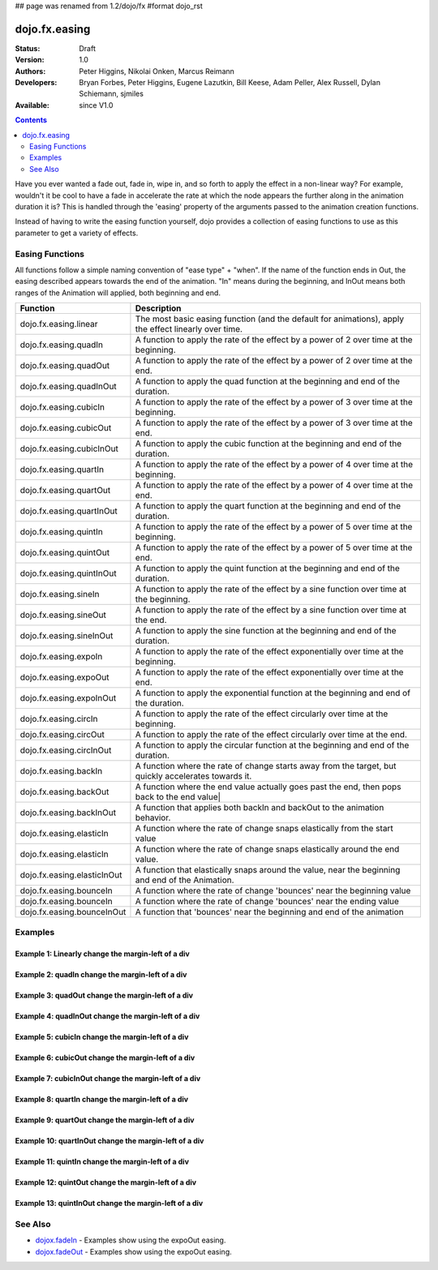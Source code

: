 ## page was renamed from 1.2/dojo/fx
#format dojo_rst

dojo.fx.easing
==============

:Status: Draft
:Version: 1.0
:Authors: Peter Higgins, Nikolai Onken, Marcus Reimann
:Developers: Bryan Forbes, Peter Higgins, Eugene Lazutkin, Bill Keese, Adam Peller, Alex Russell, Dylan Schiemann, sjmiles
:Available: since V1.0

.. contents::
    :depth: 2

Have you ever wanted a fade out, fade in, wipe in, and so forth to apply the effect in a non-linear way?  For example, wouldn't it be cool to have a fade in accelerate the rate at which the node appears the further along in the animation duration it is?  This is handled through the 'easing' property of the arguments passed to the animation creation functions.  

Instead of having to write the easing function yourself, dojo provides a collection of easing functions to use as this parameter to get a variety of effects.

================
Easing Functions
================

All functions follow a simple naming convention of "ease type" + "when".  If the name of the function ends in Out, the easing described appears 	towards the end of the animation. "In" means during the beginning, and InOut means both ranges of the Animation will applied, both beginning and end. 


+---------------------------------------+------------------------------------------------------------------------------------------------------+
|**Function**                           |**Description**                                                                                       |
+---------------------------------------+------------------------------------------------------------------------------------------------------+
| dojo.fx.easing.linear                 | The most basic easing function (and the default for animations), apply the effect linearly over time.|
+---------------------------------------+------------------------------------------------------------------------------------------------------+
| dojo.fx.easing.quadIn                 | A function to apply the rate of the effect by a power of 2 over time at the beginning.               |
+---------------------------------------+------------------------------------------------------------------------------------------------------+
| dojo.fx.easing.quadOut                | A function to apply the rate of the effect by a power of 2 over time at the end.                     |
+---------------------------------------+------------------------------------------------------------------------------------------------------+
| dojo.fx.easing.quadInOut              | A function to apply the quad function at the beginning and end of the duration.                      |
+---------------------------------------+------------------------------------------------------------------------------------------------------+
| dojo.fx.easing.cubicIn                | A function to apply the rate of the effect by a power of 3 over time at the beginning.               |
+---------------------------------------+------------------------------------------------------------------------------------------------------+
| dojo.fx.easing.cubicOut               | A function to apply the rate of the effect by a power of 3 over time at the end.                     |
+---------------------------------------+------------------------------------------------------------------------------------------------------+
| dojo.fx.easing.cubicInOut             | A function to apply the cubic function at the beginning and end of the duration.                     |
+---------------------------------------+------------------------------------------------------------------------------------------------------+
| dojo.fx.easing.quartIn                | A function to apply the rate of the effect by a power of 4 over time at the beginning.               |
+---------------------------------------+------------------------------------------------------------------------------------------------------+
| dojo.fx.easing.quartOut               | A function to apply the rate of the effect by a power of 4 over time at the end.                     |
+---------------------------------------+------------------------------------------------------------------------------------------------------+
| dojo.fx.easing.quartInOut             | A function to apply the quart function at the beginning and end of the duration.                     |
+---------------------------------------+------------------------------------------------------------------------------------------------------+
| dojo.fx.easing.quintIn                | A function to apply the rate of the effect by a power of 5 over time at the beginning.               |
+---------------------------------------+------------------------------------------------------------------------------------------------------+
| dojo.fx.easing.quintOut               | A function to apply the rate of the effect by a power of 5 over time at the end.                     |
+---------------------------------------+------------------------------------------------------------------------------------------------------+
| dojo.fx.easing.quintInOut             | A function to apply the quint function at the beginning and end of the duration.                     |
+---------------------------------------+------------------------------------------------------------------------------------------------------+
| dojo.fx.easing.sineIn                 | A function to apply the rate of the effect by a sine function over time at the beginning.            |
+---------------------------------------+------------------------------------------------------------------------------------------------------+
| dojo.fx.easing.sineOut                | A function to apply the rate of the effect by a sine function over time at the end.                  |
+---------------------------------------+------------------------------------------------------------------------------------------------------+
| dojo.fx.easing.sineInOut              | A function to apply the sine function at the beginning and end of the duration.                      |
+---------------------------------------+------------------------------------------------------------------------------------------------------+
| dojo.fx.easing.expoIn                 | A function to apply the rate of the effect exponentially over time at the beginning.                 |
+---------------------------------------+------------------------------------------------------------------------------------------------------+
| dojo.fx.easing.expoOut                | A function to apply the rate of the effect exponentially over time at the end.                       |
+---------------------------------------+------------------------------------------------------------------------------------------------------+
| dojo.fx.easing.expoInOut              | A function to apply the exponential function at the beginning and end of the duration.               |
+---------------------------------------+------------------------------------------------------------------------------------------------------+
| dojo.fx.easing.circIn                 | A function to apply the rate of the effect circularly over time at the beginning.                    |
+---------------------------------------+------------------------------------------------------------------------------------------------------+
| dojo.fx.easing.circOut                | A function to apply the rate of the effect circularly over time at the end.                          |
+---------------------------------------+------------------------------------------------------------------------------------------------------+
| dojo.fx.easing.circInOut              | A function to apply the circular function at the beginning and end of the duration.                  |
+---------------------------------------+------------------------------------------------------------------------------------------------------+
| dojo.fx.easing.backIn                 | A function where the rate of change starts away from the target, but quickly accelerates towards it. | 
+---------------------------------------+------------------------------------------------------------------------------------------------------+
| dojo.fx.easing.backOut                | A function where the end value actually goes past the end, then pops back to the end value|          |
+---------------------------------------+------------------------------------------------------------------------------------------------------+
| dojo.fx.easing.backInOut              | A function that applies both backIn and backOut to the animation behavior.                           |
+---------------------------------------+------------------------------------------------------------------------------------------------------+
| dojo.fx.easing.elasticIn              | A function where the rate of change snaps elastically from the start value                           | 
+---------------------------------------+------------------------------------------------------------------------------------------------------+
| dojo.fx.easing.elasticIn              | A function where the rate of change snaps elastically around the end value.                          | 
+---------------------------------------+------------------------------------------------------------------------------------------------------+
| dojo.fx.easing.elasticInOut           | A function that elastically snaps around the value, near the beginning and end of the Animation.     |
+---------------------------------------+------------------------------------------------------------------------------------------------------+
| dojo.fx.easing.bounceIn               | A function where the rate of change 'bounces' near the beginning value                               | 
+---------------------------------------+------------------------------------------------------------------------------------------------------+
| dojo.fx.easing.bounceIn               | A function where the rate of change 'bounces' near the ending value                                  | 
+---------------------------------------+------------------------------------------------------------------------------------------------------+
| dojo.fx.easing.bounceInOut            | A function that 'bounces' near the beginning and end of the animation                                |
+---------------------------------------+------------------------------------------------------------------------------------------------------+

========
Examples
========

Example 1:  Linearly change the margin-left of a div
----------------------------------------------------

.. cv-compound ::
  
  .. cv :: javascript

    <script>
      dojo.require("dijit.form.Button");
      dojo.require("dojo.fx.easing");
      function setup(){
         //Function linked to the button to trigger the fade.
         function moveIt() {
            dojo.style("basicNode", "marginLeft", "0px");
            var moveArgs = {
              node: "basicNode",
              properties: { marginLeft: {start: 0, end: 200, unit: "px"} },
              easing: dojo.fx.easing.linear,
              duration: 5000
            };
            dojo.animateProperty(moveArgs).play();
         }
         dojo.connect(dijit.byId("basicMoveButton"), "onClick", moveIt);
      }
      dojo.addOnLoad(setup);
    </script>

  .. cv :: html 

    <button dojoType="dijit.form.Button" id="basicMoveButton">Move the div!</button>
    <div id="basicNode" style="width: 100px; height: 100px; background-color: red; margin-left: 0px;"></div>


Example 2:  quadIn change the margin-left of a div
--------------------------------------------------

.. cv-compound ::
  
  .. cv :: javascript

    <script>
      dojo.require("dijit.form.Button");
      dojo.require("dojo.fx.easing");
      function setup1(){
         //Function linked to the button to trigger the fade.
         function moveIt() {
            dojo.style("basicNode1", "marginLeft", "0px");
            var moveArgs = {
              node: "basicNode1",
              properties: { marginLeft: {start: 0, end: 200, unit: "px"} },
              easing: dojo.fx.easing.quadIn,
              duration: 5000
            };
            dojo.animateProperty(moveArgs).play();
         }
         dojo.connect(dijit.byId("basicMoveButton1"), "onClick", moveIt);
      }
      dojo.addOnLoad(setup1);
    </script>

  .. cv :: html 

    <button dojoType="dijit.form.Button" id="basicMoveButton1">Move the div!</button>
    <div id="basicNode1" style="width: 100px; height: 100px; background-color: red; margin-left: 0px;"></div>

Example 3:  quadOut change the margin-left of a div
---------------------------------------------------

.. cv-compound ::
  
  .. cv :: javascript

    <script>
      dojo.require("dijit.form.Button");
      dojo.require("dojo.fx.easing");
      function setup2(){
         //Function linked to the button to trigger the fade.
         function moveIt() {
            dojo.style("basicNode2", "marginLeft", "0px");
            var moveArgs = {
              node: "basicNode2",
              properties: { marginLeft: {start: 0, end: 200, unit: "px"} },
              easing: dojo.fx.easing.quadOut,
              duration: 5000
            };
            dojo.animateProperty(moveArgs).play();
         }
         dojo.connect(dijit.byId("basicMoveButton2"), "onClick", moveIt);
      }
      dojo.addOnLoad(setup2);
    </script>

  .. cv :: html 

    <button dojoType="dijit.form.Button" id="basicMoveButton2">Move the div!</button>
    <div id="basicNode2" style="width: 100px; height: 100px; background-color: red; margin-left: 0px;"></div>

Example 4:  quadInOut change the margin-left of a div
-----------------------------------------------------

.. cv-compound ::
  
  .. cv :: javascript

    <script>
      dojo.require("dijit.form.Button");
      dojo.require("dojo.fx.easing");
      function setup3(){
         //Function linked to the button to trigger the fade.
         function moveIt() {
            dojo.style("basicNode3", "marginLeft", "0px");
            var moveArgs = {
              node: "basicNode3",
              properties: { marginLeft: {start: 0, end: 200, unit: "px"} },
              easing: dojo.fx.easing.quadInOut,
              duration: 5000
            };
            dojo.animateProperty(moveArgs).play();
         }
         dojo.connect(dijit.byId("basicMoveButton3"), "onClick", moveIt);
      }
      dojo.addOnLoad(setup3);
    </script>

  .. cv :: html 

    <button dojoType="dijit.form.Button" id="basicMoveButton3">Move the div!</button>
    <div id="basicNode3" style="width: 100px; height: 100px; background-color: red; margin-left: 0px;"></div>

Example 5:  cubicIn change the margin-left of a div
---------------------------------------------------

.. cv-compound ::
  
  .. cv :: javascript

    <script>
      dojo.require("dijit.form.Button");
      dojo.require("dojo.fx.easing");
      function setup4(){
         //Function linked to the button to trigger the fade.
         function moveIt() {
            dojo.style("basicNode4", "marginLeft", "0px");
            var moveArgs = {
              node: "basicNode4",
              properties: { marginLeft: {start: 0, end: 200, unit: "px"} },
              easing: dojo.fx.easing.cubicIn,
              duration: 5000
            };
            dojo.animateProperty(moveArgs).play();
         }
         dojo.connect(dijit.byId("basicMoveButton4"), "onClick", moveIt);
      }
      dojo.addOnLoad(setup4);
    </script>

  .. cv :: html 

    <button dojoType="dijit.form.Button" id="basicMoveButton4">Move the div!</button>
    <div id="basicNode4" style="width: 100px; height: 100px; background-color: red; margin-left: 0px;"></div>

Example 6:  cubicOut change the margin-left of a div
----------------------------------------------------

.. cv-compound ::
  
  .. cv :: javascript

    <script>
      dojo.require("dijit.form.Button");
      dojo.require("dojo.fx.easing");
      function setup5(){
         //Function linked to the button to trigger the fade.
         function moveIt() {
            dojo.style("basicNode5", "marginLeft", "0px");
            var moveArgs = {
              node: "basicNode5",
              properties: { marginLeft: {start: 0, end: 200, unit: "px"} },
              easing: dojo.fx.easing.cubicOut,
              duration: 5000
            };
            dojo.animateProperty(moveArgs).play();
         }
         dojo.connect(dijit.byId("basicMoveButton5"), "onClick", moveIt);
      }
      dojo.addOnLoad(setup5);
    </script>

  .. cv :: html 

    <button dojoType="dijit.form.Button" id="basicMoveButton5">Move the div!</button>
    <div id="basicNode5" style="width: 100px; height: 100px; background-color: red; margin-left: 0px;"></div>

Example 7:  cubicInOut change the margin-left of a div
------------------------------------------------------

.. cv-compound ::
  
  .. cv :: javascript

    <script>
      dojo.require("dijit.form.Button");
      dojo.require("dojo.fx.easing");
      function setup6(){
         //Function linked to the button to trigger the fade.
         function moveIt() {
            dojo.style("basicNode6", "marginLeft", "0px");
            var moveArgs = {
              node: "basicNode6",
              properties: { marginLeft: {start: 0, end: 200, unit: "px"} },
              easing: dojo.fx.easing.cubicInOut,
              duration: 5000
            };
            dojo.animateProperty(moveArgs).play();
         }
         dojo.connect(dijit.byId("basicMoveButton6"), "onClick", moveIt);
      }
      dojo.addOnLoad(setup6);
    </script>

  .. cv :: html 

    <button dojoType="dijit.form.Button" id="basicMoveButton6">Move the div!</button>
    <div id="basicNode6" style="width: 100px; height: 100px; background-color: red; margin-left: 0px;"></div>


Example 8:  quartIn change the margin-left of a div
---------------------------------------------------

.. cv-compound ::
  
  .. cv :: javascript

    <script>
      dojo.require("dijit.form.Button");
      dojo.require("dojo.fx.easing");
      function setup7(){
         //Function linked to the button to trigger the fade.
         function moveIt() {
            dojo.style("basicNode7", "marginLeft", "0px");
            var moveArgs = {
              node: "basicNode7",
              properties: { marginLeft: {start: 0, end: 200, unit: "px"} },
              easing: dojo.fx.easing.quartIn,
              duration: 5000
            };
            dojo.animateProperty(moveArgs).play();
         }
         dojo.connect(dijit.byId("basicMoveButton7"), "onClick", moveIt);
      }
      dojo.addOnLoad(setup7);
    </script>

  .. cv :: html 

    <button dojoType="dijit.form.Button" id="basicMoveButton7">Move the div!</button>
    <div id="basicNode7" style="width: 100px; height: 100px; background-color: red; margin-left: 0px;"></div>

Example 9:  quartOut change the margin-left of a div
----------------------------------------------------

.. cv-compound ::
  
  .. cv :: javascript

    <script>
      dojo.require("dijit.form.Button");
      dojo.require("dojo.fx.easing");
      function setup8(){
         //Function linked to the button to trigger the fade.
         function moveIt() {
            dojo.style("basicNode8", "marginLeft", "0px");
            var moveArgs = {
              node: "basicNode8",
              properties: { marginLeft: {start: 0, end: 200, unit: "px"} },
              easing: dojo.fx.easing.quartOut,
              duration: 5000
            };
            dojo.animateProperty(moveArgs).play();
         }
         dojo.connect(dijit.byId("basicMoveButton8"), "onClick", moveIt);
      }
      dojo.addOnLoad(setup8);
    </script>

  .. cv :: html 

    <button dojoType="dijit.form.Button" id="basicMoveButton8">Move the div!</button>
    <div id="basicNode8" style="width: 100px; height: 100px; background-color: red; margin-left: 0px;"></div>

Example 10:  quartInOut change the margin-left of a div
-------------------------------------------------------

.. cv-compound ::
  
  .. cv :: javascript

    <script>
      dojo.require("dijit.form.Button");
      dojo.require("dojo.fx.easing");
      function setup9(){
         //Function linked to the button to trigger the fade.
         function moveIt() {
            dojo.style("basicNode9", "marginLeft", "0px");
            var moveArgs = {
              node: "basicNode9",
              properties: { marginLeft: {start: 0, end: 200, unit: "px"} },
              easing: dojo.fx.easing.quartInOut,
              duration: 5000
            };
            dojo.animateProperty(moveArgs).play();
         }
         dojo.connect(dijit.byId("basicMoveButton9"), "onClick", moveIt);
      }
      dojo.addOnLoad(setup9);
    </script>

  .. cv :: html 

    <button dojoType="dijit.form.Button" id="basicMoveButton9">Move the div!</button>
    <div id="basicNode9" style="width: 100px; height: 100px; background-color: red; margin-left: 0px;"></div>


Example 11:  quintIn change the margin-left of a div
----------------------------------------------------

.. cv-compound ::
  
  .. cv :: javascript

    <script>
      dojo.require("dijit.form.Button");
      dojo.require("dojo.fx.easing");
      function setup10(){
         //Function linked to the button to trigger the fade.
         function moveIt() {
            dojo.style("basicNode10", "marginLeft", "0px");
            var moveArgs = {
              node: "basicNode10",
              properties: { marginLeft: {start: 0, end: 200, unit: "px"} },
              easing: dojo.fx.easing.quintIn,
              duration: 5000
            };
            dojo.animateProperty(moveArgs).play();
         }
         dojo.connect(dijit.byId("basicMoveButton10"), "onClick", moveIt);
      }
      dojo.addOnLoad(setup10);
    </script>

  .. cv :: html 

    <button dojoType="dijit.form.Button" id="basicMoveButton10">Move the div!</button>
    <div id="basicNode10" style="width: 100px; height: 100px; background-color: red; margin-left: 0px;"></div>

Example 12:  quintOut change the margin-left of a div
-----------------------------------------------------

.. cv-compound ::
  
  .. cv :: javascript

    <script>
      dojo.require("dijit.form.Button");
      dojo.require("dojo.fx.easing");
      function setup11(){
         //Function linked to the button to trigger the fade.
         function moveIt() {
            dojo.style("basicNode11", "marginLeft", "0px");
            var moveArgs = {
              node: "basicNode11",
              properties: { marginLeft: {start: 0, end: 200, unit: "px"} },
              easing: dojo.fx.easing.quintOut,
              duration: 5000
            };
            dojo.animateProperty(moveArgs).play();
         }
         dojo.connect(dijit.byId("basicMoveButton11"), "onClick", moveIt);
      }
      dojo.addOnLoad(setup11);
    </script>

  .. cv :: html 

    <button dojoType="dijit.form.Button" id="basicMoveButton11">Move the div!</button>
    <div id="basicNode11" style="width: 100px; height: 100px; background-color: red; margin-left: 0px;"></div>

Example 13:  quintInOut change the margin-left of a div
-------------------------------------------------------

.. cv-compound ::
  
  .. cv :: javascript

    <script>
      dojo.require("dijit.form.Button");
      dojo.require("dojo.fx.easing");
      function setup12(){
         //Function linked to the button to trigger the fade.
         function moveIt() {
            dojo.style("basicNode12", "marginLeft", "0px");
            var moveArgs = {
              node: "basicNode12",
              properties: { marginLeft: {start: 0, end: 200, unit: "px"} },
              easing: dojo.fx.easing.quintInOut,
              duration: 5000
            };
            dojo.animateProperty(moveArgs).play();
         }
         dojo.connect(dijit.byId("basicMoveButton12"), "onClick", moveIt);
      }
      dojo.addOnLoad(setup12);
    </script>

  .. cv :: html 

    <button dojoType="dijit.form.Button" id="basicMoveButton12">Move the div!</button>
    <div id="basicNode12" style="width: 100px; height: 100px; background-color: red; margin-left: 0px;"></div>





========
See Also
========

* `dojox.fadeIn <dojox/fadeIn>`_ - Examples show using the expoOut easing.

* `dojox.fadeOut <dojox/fadeOut>`_ - Examples show using the expoOut easing.
